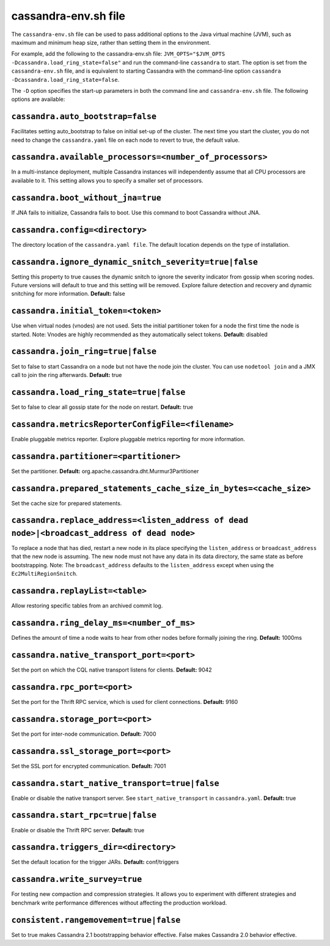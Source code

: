 .. _cassandra-envsh:

cassandra-env.sh file 
=====================

The ``cassandra-env.sh`` file can be used to pass additional options to the Java virtual machine (JVM), such as maximum and minimum heap size, rather than setting them in the environment.

For example, add the following to the cassandra-env.sh file: ``JVM_OPTS="$JVM_OPTS -Dcassandra.load_ring_state=false"``
and run the command-line ``cassandra`` to start. The option is set from the ``cassandra-env.sh`` file, and is equivalent to starting Cassandra with the command-line option ``cassandra -Dcassandra.load_ring_state=false``.

The ``-D`` option specifies the start-up parameters in both the command line and ``cassandra-env.sh`` file. The following options are available:

``cassandra.auto_bootstrap=false``
----------------------------------
Facilitates setting auto_bootstrap to false on initial set-up of the cluster. The next time you start the cluster, you do not need to change the ``cassandra.yaml`` file on each node to revert to true, the default value.

``cassandra.available_processors=<number_of_processors>``
--------------------------------------------------------
In a multi-instance deployment, multiple Cassandra instances will independently assume that all CPU processors are available to it. This setting allows you to specify a smaller set of processors.

``cassandra.boot_without_jna=true``
---------------------
If JNA fails to initialize, Cassandra fails to boot. Use this command to boot Cassandra without JNA.

``cassandra.config=<directory>``
----------------
The directory location of the ``cassandra.yaml file``. The default location depends on the type of installation.

``cassandra.ignore_dynamic_snitch_severity=true|false`` 
----------------
Setting this property to true causes the dynamic snitch to ignore the severity indicator from gossip when scoring nodes. Future versions will default to true and this setting will be removed. Explore failure detection and recovery and dynamic snitching for more information.
**Default:** false

``cassandra.initial_token=<token>``
---------------------
Use when virtual nodes (vnodes) are not used. Sets the initial partitioner token for a node the first time the node is started. 
Note: Vnodes are highly recommended as they automatically select tokens.
**Default:** disabled

``cassandra.join_ring=true|false``
---------------------
Set to false to start Cassandra on a node but not have the node join the cluster. 
You can use ``nodetool join`` and a JMX call to join the ring afterwards.
**Default:** true

``cassandra.load_ring_state=true|false``
---------------------
Set to false to clear all gossip state for the node on restart. 
**Default:** true

``cassandra.metricsReporterConfigFile=<filename>``
---------------------
Enable pluggable metrics reporter. Explore pluggable metrics reporting for more information.

``cassandra.partitioner=<partitioner>``
---------------------
Set the partitioner. 
**Default:** org.apache.cassandra.dht.Murmur3Partitioner

``cassandra.prepared_statements_cache_size_in_bytes=<cache_size>``
---------------------
Set the cache size for prepared statements.

``cassandra.replace_address=<listen_address of dead node>|<broadcast_address of dead node>``
---------------------
To replace a node that has died, restart a new node in its place specifying the ``listen_address`` or ``broadcast_address`` that the new node is assuming. The new node must not have any data in its data directory, the same state as before bootstrapping.
Note: The ``broadcast_address`` defaults to the ``listen_address`` except when using the ``Ec2MultiRegionSnitch``.

``cassandra.replayList=<table>``
---------------------
Allow restoring specific tables from an archived commit log.

``cassandra.ring_delay_ms=<number_of_ms>``
---------------------
Defines the amount of time a node waits to hear from other nodes before formally joining the ring. 
**Default:** 1000ms

``cassandra.native_transport_port=<port>``
---------------------
Set the port on which the CQL native transport listens for clients. 
**Default:** 9042

``cassandra.rpc_port=<port>``
---------------------
Set the port for the Thrift RPC service, which is used for client connections. 
**Default:** 9160

``cassandra.storage_port=<port>``
---------------------
Set the port for inter-node communication. 
**Default:** 7000

``cassandra.ssl_storage_port=<port>``
---------------------
Set the SSL port for encrypted communication. 
**Default:** 7001

``cassandra.start_native_transport=true|false``
---------------------
Enable or disable the native transport server. See ``start_native_transport`` in ``cassandra.yaml``. 
**Default:** true

``cassandra.start_rpc=true|false``
---------------------
Enable or disable the Thrift RPC server. 
**Default:** true

``cassandra.triggers_dir=<directory>``
---------------------
Set the default location for the trigger JARs. 
**Default:** conf/triggers

``cassandra.write_survey=true``
---------------------
For testing new compaction and compression strategies. It allows you to experiment with different strategies and benchmark write performance differences without affecting the production workload.

``consistent.rangemovement=true|false``
---------------------
Set to true makes Cassandra 2.1 bootstrapping behavior effective. False makes Cassandra 2.0 behavior effective.
